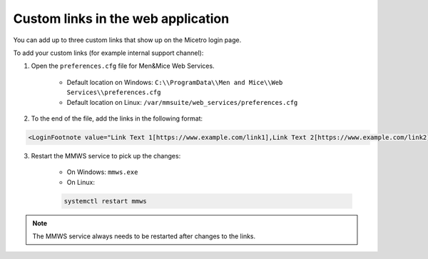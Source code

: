 .. _webapp-custom-links:

Custom links in the web application 
-----------------------------------

You can add up to three custom links that show up on the Micetro login page.

.. image:: ../../images/login-micetro.png 
    :width: 80%
    :align: center 

To add your custom links (for example internal support channel):

1. Open the ``preferences.cfg`` file for Men&Mice Web Services.

    * Default location on Windows: ``C:\\ProgramData\\Men and Mice\\Web Services\\preferences.cfg``

    * Default location on Linux: ``/var/mmsuite/web_services/preferences.cfg``

2. To the end of the file, add the links in the following format: 

.. code-block::

    <LoginFootnote value="Link Text 1[https://www.example.com/link1],Link Text 2[https://www.example.com/link2],Link Text 3[https://www.example.com/link3]" />

3. Restart the MMWS service to pick up the changes:

    * On Windows: ``mmws.exe`` 

    * On Linux:

    .. code-block:: bash

      systemctl restart mmws

.. note::
    The MMWS service always needs to be restarted after changes to the links.